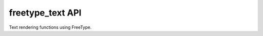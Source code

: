 =======================
freetype_text API
=======================

Text rendering functions using FreeType.

.. doxygenfile:: freetype_text.h
   :project: st7789t3_driver